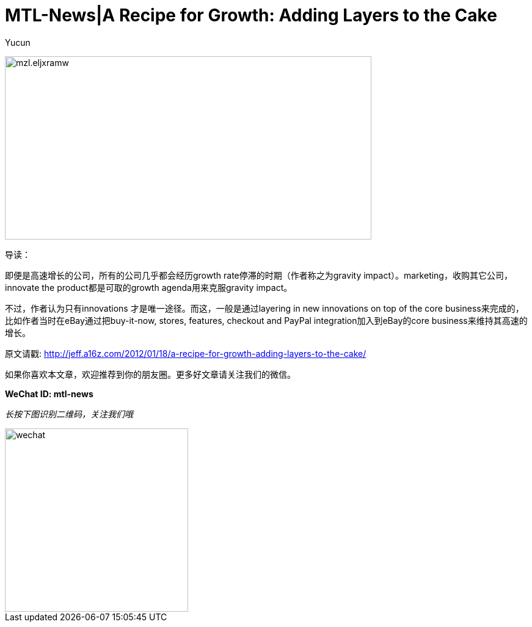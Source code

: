 = MTL-News|A Recipe for Growth: Adding Layers to the Cake
:hp-alt-title: A Recipe for Growth Adding Layers to the Cake
:published_at: 2015-08-17
:hp-tags: growth
:author: Yucun

image:http://a445.phobos.apple.com/us/r30/Purple6/v4/db/de/c3/dbdec3b3-7044-32f5-a633-afbf5afa75c9/mzl.eljxramw.png[height="300px" width="600px"]

导读：

即便是高速增长的公司，所有的公司几乎都会经历growth rate停滞的时期（作者称之为gravity impact）。marketing，收购其它公司，innovate the product都是可取的growth agenda用来克服gravity impact。

不过，作者认为只有innovations 才是唯一途径。而这，一般是通过layering in new innovations on top of the core business来完成的，比如作者当时在eBay通过把buy-it-now, stores, features, checkout and PayPal integration加入到eBay的core business来维持其高速的增长。


原文请戳: http://jeff.a16z.com/2012/01/18/a-recipe-for-growth-adding-layers-to-the-cake/​

如果你喜欢本文章，欢迎推荐到你的朋友圈。更多好文章请关注我们的微信。

*WeChat ID: mtl-news*

_长按下图识别二维码，关注我们哦_

image::wechat.jpg[height="300px" width="300px"]